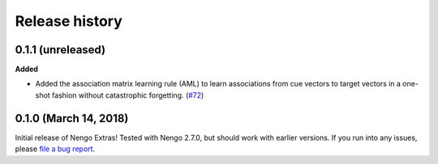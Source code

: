 ***************
Release history
***************

.. Changelog entries should follow this format:

   version (release date)
   ======================

   **section**

   - One-line description of change (link to Github issue/PR)

.. Changes should be organized in one of several sections:

   - Added
   - Changed
   - Deprecated
   - Removed
   - Fixed

0.1.1 (unreleased)
==================

**Added**

- Added the association matrix learning rule (AML)
  to learn associations from cue vectors to target vectors
  in a one-shot fashion without catastrophic forgetting.
  (`#72 <https://github.com/nengo/nengo-extras/pull/72>`_)

0.1.0 (March 14, 2018)
======================

Initial release of Nengo Extras!
Tested with Nengo 2.7.0, but should work with earlier versions.
If you run into any issues, please
`file a bug report <https://github.com/nengo/nengo-extras/issues/new>`_.
